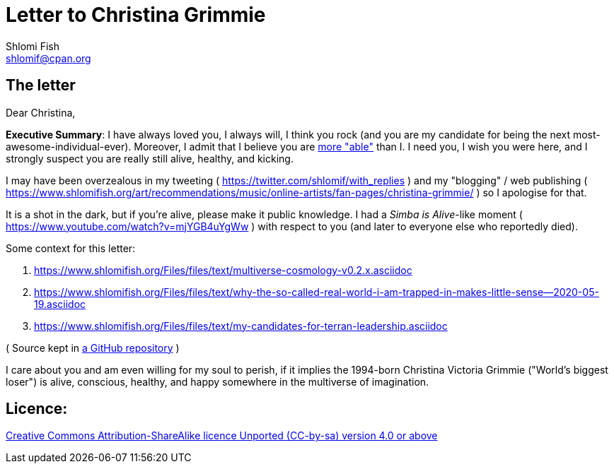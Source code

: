 [id="main_doc"]
Letter to Christina Grimmie
===========================
Shlomi Fish <shlomif@cpan.org>
:Date: 2022-01-06
:Revision: $Id$

[id="letter"]
The letter
----------

Dear Christina,

**Executive Summary**: I have always loved you, I always will, I think you rock (and you are my candidate for being the next most-awesome-individual-ever). Moreover, I admit that I believe you are https://www.shlomifish.org/philosophy/philosophy/putting-cards-on-the-table-2019-2020/indiv-nodes/meaning-of-able-competent.xhtml[more "able"] than I. I need you, I wish you were here, and I strongly suspect you are really still alive, healthy, and kicking.

I may have been overzealous in my tweeting ( https://twitter.com/shlomif/with_replies )
and my "blogging" / web publishing ( https://www.shlomifish.org/art/recommendations/music/online-artists/fan-pages/christina-grimmie/ )
so I apologise for that.

It is a shot in the dark, but if you're alive, please make it public knowledge. I
had a 'Simba is Alive'-like moment ( https://www.youtube.com/watch?v=mjYGB4uYgWw )
with respect to you (and later to everyone else who reportedly died).

Some context for this letter:

. https://www.shlomifish.org/Files/files/text/multiverse-cosmology-v0.2.x.asciidoc
. https://www.shlomifish.org/Files/files/text/why-the-so-called-real-world-i-am-trapped-in-makes-little-sense--2020-05-19.asciidoc
. https://www.shlomifish.org/Files/files/text/my-candidates-for-terran-leadership.asciidoc

( Source kept in https://github.com/shlomif/shlomif-tech-diary[a GitHub repository] )

I care about you and am even willing for my soul to perish, if it implies the
1994-born Christina Victoria Grimmie ("World's biggest loser") is alive, conscious,
healthy, and happy somewhere in the multiverse of imagination.

[id="license"]
Licence:
--------

https://creativecommons.org/licenses/by-sa/4.0/[Creative Commons Attribution-ShareAlike licence Unported (CC-by-sa) version 4.0 or above]
